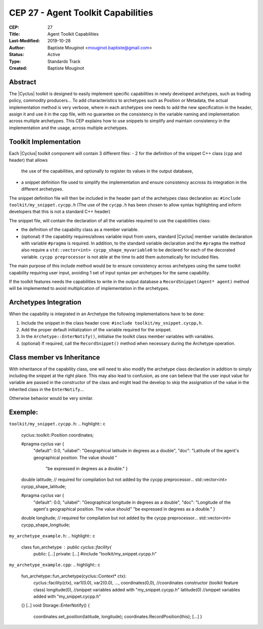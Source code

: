 CEP 27 - Agent Toolkit Capabilities
***********************************

:CEP: 27
:Title: Agent Toolkit Capabilities
:Last-Modified: 2019-10-28
:Author: Baptiste Mouginot <mouginot.baptiste@gmail.com>
:Status: Active
:Type: Standards Track
:Created: Baptiste Mouginot


Abstract
========

The |Cyclus| toolkit is designed to easily implement specific capabilities in newly
developed archetypes, such as trading policy, commodity producers... To add
characteristics to archetypes such as Position or Metadata, the actual
implementation method is very verbose, where in each archetypes one needs to add
the new specification in the header, assign it and use it in the cpp file,
with no guarantee on the consistency in the variable naming and implementation
across multiple archetypes.
This CEP explains how to use snippets to simplify and maintain consistency
in the implementation and the usage, across multiple archetypes.


Toolkit Implementation
======================

Each |Cyclus| toolkit component will contain 3 different files:
- 2 for the definition of the snippet C++ class (``cpp`` and header) that allows
  the use of the capabilities, and optionally to register its values in the
  output database,
- a snippet definition file used to simplify the implementation and ensure
  consistency accross its integration in the different archetypes.

The snippet definition file will then be included in the header part of the archetypes
class declaration as: ``#include toolkit/my_snippet.cycpp.h``
(The use of the ``cycpp.h`` has been chosen to allow syntax highlighting and
inform developers that this is not a standard C++ header)

The snippet file, will contain the declaration of all the variables required
to use the capabilities class:

- the definition of the capability class as a member variable.

- (optional) if the capability requires/allows variable input from users,
  standard |Cyclus| member variable declaration with variable ``#pragma`` is
  required. In addition, to the standard variable declaration and the
  ``#pragma`` the method also require a ``std::vector<int>
  cycpp_shape_myvariable0`` to be declared for each of the decorated variable.
  ``cycpp preprocessor`` is not able at the time to add them automatically for
  included files.


The main purpose of this include method would be to ensure consistency across
archetypes using the same toolkit capability requiring user input, avoiding 1
set of input syntax per archetypes for the same capability.

If the toolkit features needs the capabilities to write in the output database a
``RecordSnippet(Agent* agent)`` method will be implemented to avoid
multiplication of implementation in the archetypes.


Archetypes Integration
======================

When the capability is integrated in an Archetype the following implementations
have to be done:

1. Include the snippet in the class header core: ``#include
   toolkit/my_snippet.cycpp,h``.

2. Add the proper default initialization of the variable required for the
   snippet.

3. In the ``Archetype::EnterNotify()``, initialise the toolkit class member
   variables with variables.

4. (optional) If required, call the ``RecordSnippet()`` method when necessary during the
   Archetype operation.


Class member vs Inheritance
===========================

With inheritance of the capability class, one will need to also modify the
archetype class declaration in addition to simply including the snippet at the
right place.
This may also lead to confusion, as one can believe that the user input value
for variable are passed in the constructor of the class and might lead the
develop to skip the assignation of the value in the inherited class in the
``EnterNotify``...

Otherwise behavior would be very similar.

Exemple:
========

``toolkit/my_snippet.cycpp.h``:
.. highlight:: c
    cyclus::toolkit::Position coordinates;

    #pragma cyclus var { \
        "default": 0.0, \
        "uilabel": "Geographical latitude in degrees as a double", \
        "doc": "Latitude of the agent's geographical position. The value should " \
           "be expressed in degrees as a double." }
    double latitude;
    // required for compilation but not added by the cycpp preprocessor...
    std::vector<int> cycpp_shape_latitude;

    #pragma cyclus var { \
           "default": 0.0, \
           "uilabel": "Geographical longitude in degrees as a double", \
           "doc": "Longitude of the agent's geographical position. The value should" \
           "be expressed in degrees as a double." }
    double longitude;
    // required for compilation but not added by the cycpp preprocessor...
    std::vector<int> cycpp_shape_longitude;


``my_archetype_example.h``:
.. highlight:: c
    class fun_archetype : public cyclus::facility{
        public:
        [...]
        private:
        [...]
        #include "toolkit/my_snippet.cycpp.h"

``my_archetype_example.cpp``:
.. highlight:: c
    fun_archetype::fun_archetype(cyclus::Context* ctx):
        cyclus::facility(ctx),
        var1(0.0),
        var2(0.0),
        ...,
        coordinates(0,0), //coordinates constructor (toolkit feature class)
        longitude(0), //snippet variables added with "my_snippet.cycpp.h"
        latitude(0) //snippet variables added with "my_snippet.cycpp.h"
    {}
    [..]
    void Storage::EnterNotify() {
        coordinates.set_position(latitude, longitude);
        coordinates.RecordPosition(this);
        [...]
        }

